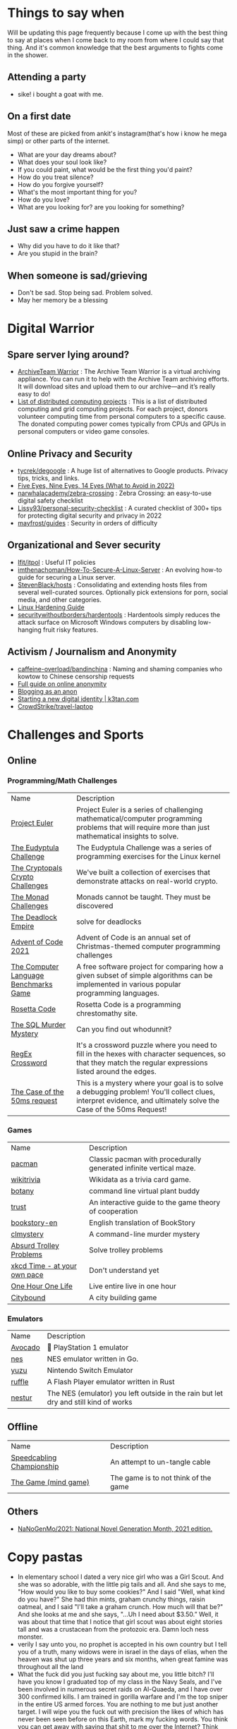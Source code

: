 #+hugo_section: public_lists

* Things to say when
:PROPERTIES:
:EXPORT_FILE_NAME: things_to_say_when
:END:
Will be updating this page frequently because I come up with the best thing to say at places when I come back to my room from where I could say that thing. And it's common knowledge that the best arguments to fights come in the shower.
** Attending a party
- sike! i bought a goat with me.
** On a first date
Most of these are picked from ankit's instagram(that's how i know he mega simp) or other parts of the internet.
- What are your day dreams about?
- What does your soul look like?
- If you could paint, what would be the first thing you'd paint?
- How do you treat silence?
- How do you forgive yourself?
- What's the most important thing for you?
- How do you love?
- What are you looking for? are you looking for something?
** Just saw a crime happen
- Why did you have to do it like that?
- Are you stupid in the brain?
** When someone is sad/grieving
- Don't be sad. Stop being sad. Problem solved.
- May her memory be a blessing
* Digital Warrior
:PROPERTIES:
:EXPORT_FILE_NAME: digital_warrior
:END:
** Spare server lying around?
- [[https://wiki.archiveteam.org/index.php/ArchiveTeam_Warrior][ArchiveTeam Warrior]] : The Archive Team Warrior is a virtual archiving appliance. You can run it to help with the Archive Team archiving efforts. It will download sites and upload them to our archive—and it’s really easy to do!
- [[https://en.wikipedia.org/wiki/List_of_distributed_computing_projects][List of distributed computing projects]] : This is a list of distributed computing and grid computing projects. For each project, donors volunteer computing time from personal computers to a specific cause. The donated computing power comes typically from CPUs and GPUs in personal computers or video game consoles.
** Online Privacy and Security
- [[https://github.com/tycrek/degoogle][tycrek/degoogle]] : A huge list of alternatives to Google products. Privacy tips, tricks, and links.
- [[https://restoreprivacy.com/5-eyes-9-eyes-14-eyes/][Five Eyes, Nine Eyes, 14 Eyes (What to Avoid in 2022)]]
- [[https://github.com/narwhalacademy/zebra-crossing][narwhalacademy/zebra-crossing]] : Zebra Crossing: an easy-to-use digital safety checklist
- [[https://github.com/Lissy93/personal-security-checklist][Lissy93/personal-security-checklist]] : A curated checklist of 300+ tips for protecting digital security and privacy in 2022
- [[https://github.com/mayfrost/guides/blob/master/CHECKLIST.md][mayfrost/guides]] : Security in orders of difficulty
** Organizational and Sever security
- [[https://github.com/lfit/itpol][lfit/itpol]] : Useful IT policies
- [[https://github.com/imthenachoman/How-To-Secure-A-Linux-Server][imthenachoman/How-To-Secure-A-Linux-Server]] : An evolving how-to guide for securing a Linux server.
- [[https://github.com/StevenBlack/hosts][StevenBlack/hosts]] : Consolidating and extending hosts files from several well-curated sources. Optionally pick extensions for porn, social media, and other categories.
- [[https://madaidans-insecurities.github.io/guides/linux-hardening.html][Linux Hardening Guide]]
- [[https://github.com/securitywithoutborders/hardentools][securitywithoutborders/hardentools]] : Hardentools simply reduces the attack surface on Microsoft Windows computers by disabling low-hanging fruit risky features.
** Activism / Journalism and Anonymity
- [[https://github.com/caffeine-overload/bandinchina][caffeine-overload/bandinchina]] : Naming and shaming companies who kowtow to Chinese censorship requests
- [[https://anonymousplanet-ng.org/guide.html][Full guide on online anonymity]]
- [[https://tdarb.org/blog-anonymously/index.html][Blogging as an anon]]
- [[https://k3tan.com/starting-a-new-digital-identity][Starting a new digital identity | k3tan.com]]
- [[https://github.com/CrowdStrike/travel-laptop][CrowdStrike/travel-laptop]]
* Challenges and Sports
:PROPERTIES:
:EXPORT_FILE_NAME: challenges_sports
:EXPORT_HTML_CONTAINER: div
:EXPORT_HTML_CONTAINER_CLASS: smol-table
:END:
** Online
*** Programming/Math Challenges
| Name                                  | Description                                                                                                                                                     |
| [[https://projecteuler.net/][Project Euler]]                         | Project Euler is a series of challenging mathematical/computer programming problems that will require more than just mathematical insights to solve.            |
| [[http://eudyptula-challenge.org/][The Eudyptula Challenge]]               | The Eudyptula Challenge was a series of programming exercises for the Linux kernel                                                                              |
| [[https://cryptopals.com/][The Cryptopals Crypto Challenges]]      | We've built a collection of exercises that demonstrate attacks on real-world crypto.                                                                            |
| [[https://mightybyte.github.io/monad-challenges/][The Monad Challenges]]                  | Monads cannot be taught. They must be discovered                                                                                                                |
| [[https://deadlockempire.github.io/#T1-Interface][The Deadlock Empire]]                   | solve for deadlocks                                                                                                                                             |
| [[https://adventofcode.com/][Advent of Code 2021]]                   | Advent of Code is an annual set of Christmas-themed computer programming challenges                                                                             |
| [[https://en.wikipedia.org/wiki/The_Computer_Language_Benchmarks_Game][The Computer Language Benchmarks Game]] | A free software project for comparing how a given subset of simple algorithms can be implemented in various popular programming languages.                      |
| [[https://www.rosettacode.org/wiki/Rosetta_Code][Rosetta Code]]                          | Rosetta Code is a programming chrestomathy site.                                                                                                                |
| [[https://mystery.knightlab.com/][The SQL Murder Mystery]]                | Can you find out whodunnit?                                                                                                                                     |
| [[https://jimbly.github.io/regex-crossword/][RegEx Crossword]]                       | It's a crossword puzzle where you need to fill in the hexes with character sequences, so that they match the regular expressions listed around the edges.       |
| [[https://mysteries.wizardzines.com/50ms-request.html][The Case of the 50ms request]]          | This is a mystery where your goal is to solve a debugging problem! You'll collect clues, interpret evidence, and ultimately solve the Case of the 50ms Request! |
*** Games
| Name                         | Description                                                        |
| [[https://github.com/skatiyar/pacman][pacman]]                       | Classic pacman with procedurally generated infinite vertical maze. |
| [[https://github.com/tom-james-watson/wikitrivia][wikitrivia]]                   | Wikidata as a trivia card game.                                    |
| [[https://github.com/jifunks/botany][botany]]                       | command line virtual plant buddy                                   |
| [[https://github.com/ncase/trust][trust]]                        | An interactive guide to the game theory of cooperation             |
| [[https://github.com/xraymemory/bookstory-en][bookstory-en]]                 | English translation of BookStory                                   |
| [[https://github.com/veltman/clmystery][clmystery]]                    | A command-line murder mystery                                      |
| [[https://neal.fun/absurd-trolley-problems/][Absurd Trolley Problems]]      | Solve trolley problems                                             |
| [[http://geekwagon.net/projects/xkcd1190/][xkcd Time - at your own pace]] | Don't understand yet                                               |
| [[https://onehouronelife.com/][One Hour One Life]]            | Live entire live in one hour                                       |
| [[https://aeplay.org/citybound][Citybound]]                    | A city building game                                               |
*** Emulators
| Name         | Description                                                                         |
| [[https://github.com/JaCzekanski/Avocado][Avocado]]      | 🥑 PlayStation 1 emulator                                                           |
| [[https://github.com/fogleman/nes][nes]]          | NES emulator written in Go.                                                         |
| [[https://github.com/yuzu-emu/yuzu][yuzu]]         | Nintendo Switch Emulator                                                            |
| [[https://github.com/ruffle-rs/ruffle][ruffle]]       | A Flash Player emulator written in Rust                                             |
| [[https://github.com/spieglt/nestur][nestur]]       | The NES (emulator) you left outside in the rain but let dry and still kind of works |
** Offline
| Name                      | Description                          |
| [[https://youtu.be/nKy_pmuB9-g?list=FLamZIcLz5_b2rJfnEtAFhyQ][Speedcabling Championship]] | An attempt to un-tangle cable        |
| [[https://en.wikipedia.org/wiki/The_Game_(mind_game)][The Game (mind game)]]      | The game is to not think of the game |
** Others
- [[https://github.com/NaNoGenMo/2021][NaNoGenMo/2021: National Novel Generation Month, 2021 edition.]]
* Copy pastas
:PROPERTIES:
:EXPORT_FILE_NAME: copy_pastas
:END:
- In elementary school I dated a very nice girl who was a Girl Scout. And she was so adorable, with the little pig tails and all. And she says to me, "How would you like to buy some cookies?" And I said "Well, what kind do you have?" She had thin mints, graham crunchy things, raisin oatmeal, and I said "I'll take a graham crunch. How much will that be?" And she looks at me and she says, "...Uh I need about $3.50.”  Well, it was about that time that I notice that girl scout was about eight stories tall and was a crustacean from the protozoic era. Damn loch ness monster.
- verily I say unto you, no prophet is accepted in his own country but I tell you of a truth, many widows were in israel in the days of elias, when the heaven was shut up three years and six months, when great famine was throughout all the land
- What the fuck did you just fucking say about me, you little bitch? I'll have you know I graduated top of my class in the Navy Seals, and I've been involved in numerous secret raids on Al-Quaeda, and I have over 300 confirmed kills. I am trained in gorilla warfare and I'm the top sniper in the entire US armed forces. You are nothing to me but just another target. I will wipe you the fuck out with precision the likes of which has never been seen before on this Earth, mark my fucking words. You think you can get away with saying that shit to me over the Internet? Think again, fucker. As we speak I am contacting my secret network of spies across the USA and your IP is being traced right now so you better prepare for the storm, maggot. The storm that wipes out the pathetic little thing you call your life. You're fucking dead, kid. I can be anywhere, anytime, and I can kill you in over seven hundred ways, and that's just with my bare hands. Not only am I extensively trained in unarmed combat, but I have access to the entire arsenal of the United States Marine Corps and I will use it to its full extent to wipe your miserable ass off the face of the continent, you little shit. If only you could have known what unholy retribution your little "clever" comment was about to bring down upon you, maybe you would have held your fucking tongue. But you couldn't, you didn't, and now you're paying the price, you goddamn idiot. I will shit fury all over you and you will drown in it. You're fucking dead, kiddo.

* Interesting People
:PROPERTIES:
:EXPORT_FILE_NAME: interesting_people
:END:
** Thinking and Information
| Name           | Why Interesting?                                        |
| [[https://andymatuschak.org/][Andy Matuschak]] | Well known independent on thinking tools                |
| [[http://worrydream.com/#!/Bio][Bret Victor]]    | The name of the game                                    |
| [[https://en.wikipedia.org/wiki/Mark_Guzdial][Mark Guzdial]]   | One of the core Engineering Education Research Faculty. |
| [[https://cirosantilli.com][Ciro Santilli]]  | My favorite character on the internet.                  |
** Distributed Systems
| Name             | Why Interesting?                                                                                 |
| [[https://bford.info/][Bryan Ford]]       | leads the Decentralized/Distributed Systems (DEDIS) lab at EPFL                                  |
| [[https://en.wikipedia.org/wiki/Nick_Szabo][Nick Szabo]]       | The phrase and concept of "smart contracts" was developed by Szabo, ppl be thinking he's Satoshi |
| [[https://github.com/petar][Petar Maymounkov]] | Co-author of Kademlia                                                                            |
| [[https://ruben.verborgh.org/][Ruben Verborgh]]   | Professor of Decentralized Web Technology at IDLab of Ghent University                           |
** Offline folks
| Name               | Why Interesting?            |
| Mahanta Living Art | Street artist from Guwahati |
* Interesting Organizations
:PROPERTIES:
:EXPORT_FILE_NAME: interesting_orgs
:END:
** Offline organizations
| Name                | Why Interesting?                        |
| [[https://www.instagram.com/kohuwacollective/?hl=en][Kohuwa collective]]   | Slow cafe and Pottery Studio            |
| [[https://www.freeblockbuster.org/][FreeBlockbuster.org]] | take a movie leave a movie              |
| [[https://littlefreelibrary.org/][Little Free Library]] | A booksharing initiative. But [[https://www.bloomberg.com/news/articles/2017-05-03/down-with-little-free-library-book-exchanges][see]] [[https://www.theatlantic.com/national/archive/2015/02/little-free-library-crackdown/385531/?single_page=true][this]]. |
| [[https://www.littlefreepantry.org/][little free pantry]]  | take what you need give what you can    |
* Dem Comments
:PROPERTIES:
:EXPORT_FILE_NAME: dem_comments
:END:
collection of comments across different forums on the internet inspired by [[https://danluu.com/hn-comments/][HN: the good parts]]. As you can see, currently it's empty.
* Bots
:PROPERTIES:
:EXPORT_FILE_NAME: bots
:EXPORT_HTML_CONTAINER: div
:EXPORT_HTML_CONTAINER_CLASS: smol-table
:END:
** Twitter bots
Boi does twitter suck at most basic things, they successufullly managed to delete my collection of twitter list twice without any way to get that back. I have 0 trust on that site. So backing up my favorite bots here.
| Name             | Description                                                                                                             |
| [[https://twitter.com/awardthistweet][@awardthistweet]]  | A bot that awards.                                                                                                      |
| [[https://twitter.com/UAustinHistory][@UAustinHistory]]  | Parody, Teaching the forbidden, cancelled history you won't learn in woke history classes.                              |
| [[https://twitter.com/hnnocontext][@hnnocontext]]     | hot takes and tropes served fresh.                                                                                      |
| [[https://twitter.com/ResNeXtGuesser][@ResNeXtGuesser]]  | memes through a NN                                                                                                      |
| [[https://twitter.com/petfindernames][@petfindernames]]  | animals with unconventional names                                                                                       |
| [[https://twitter.com/bcfridayguy][@bcfridayguy]]     | this munda (bot) reminds you to relax and have a fun weekend                                                            |
| [[https://twitter.com/heartfeltbot][@heartfeltbot]]    | quotes                                                                                                                  |
| [[https://twitter.com/ShitUserStory][@ShitUserStory]]   | I hope someday the owner realizes that using gradients in the images suck balls                                         |
| [[https://twitter.com/FrogandToadbot][@FrogandToadbot]]  | Tweets every 3 hours from Frog and Toad, books by Arnold Lobel.                                                         |
| [[https://twitter.com/_restaurant_bot][@_restaurant_bot]] | Random Restaurant                                                                                                       |
| [[https://twitter.com/CraigWeekend][@CraigWeekend]]    | daniel craig reminds you that the weekend is here, every friday evening                                                 |
| [[https://twitter.com/gone_things][@gone_things]]     | Things that are gone now                                                                                                |
| [[https://twitter.com/PlaguePoems][@PlaguePoems]]     | Sackcloth is always in style. (ig: plague_poems)                                                                        |
| [[https://twitter.com/auto_tweetcart][@auto_tweetcart]]  | runs PICO-8 code and responds with a video of the results!                                                              |
| [[https://twitter.com/bbcmicrobot][@bbcmicrobot]]     | Runs your tweet on a 1980s computer emu                                                                                 |
| [[https://twitter.com/ForestsWar][@ForestsWar]]      | Tracking deforestation one country at a time.                                                                           |
| [[https://twitter.com/whataweekhuh][@whataweekhuh]]    | Captain, it's wednesday                                                                                                 |
| [[https://twitter.com/GatorsDaily][@GatorsDaily]]     | #1 crocodilian influencer 🐊                                                                                            |
| [[https://twitter.com/DoesRecipe][@DoesRecipe]]      | Hi, I write recipes. If you @ me or reply to a tweet, I'll make a fresh recipe for you.                                 |
| [[https://twitter.com/RemindMe_OfThis][@RemindMe_OfThis]] | Ding dong⏰                                                                                                             |
| [[https://twitter.com/nntalebbot][@nntalebbot]]      | Bot that scrapes highlights from @nntaleb ’s Incerto collection.                                                        |
| [[https://twitter.com/Emoji_Ghadi][@Emoji_Ghadi]]     | The millennial child of @GhantaGhar. Tweets time for 🇮🇳                                                                 |
| [[https://twitter.com/BigTechAlert][@BigTechAlert]]    | Follow what the CEOs and other high executives from Big Tech companies do on Twitter.                                   |
| [[https://twitter.com/awhalefact][@whalefact]]       | whale fact for you.                                                                                                     |
| [[https://twitter.com/RoofSlappingBot][@RoofSlappingBot]] | * slaps the roof of a bot * this bad boy can fit so many assertions in it                                               |
| [[https://twitter.com/happyautomata][@happyautomata]]   | vaguely reassuring state machines                                                                                       |
| [[https://twitter.com/tiny_sat_party][@tiny_sat_party]]  | tiny satellites having tiny parties                                                                                     |
| [[https://twitter.com/apollo_50th][@apollo_50th]]     | Not affiliated with NASA. We live tweet the Apollo space program as it happened 50 years ago.                           |
| [[https://twitter.com/fckeveryword][@fckeveryword]]    | Fuck every word in the English language. Task did complete in 2020.                                                     |
| [[https://twitter.com/cantwithoutgoog][@cantwithoutgoog]] | Examples of how several websites depend on Google servers to function as intended.                                      |
| [[https://twitter.com/EffinBirds][@EffinBirds]]      | Britney Spears said I’m brilliant, fuck all y’all                                                                       |
| [[https://twitter.com/devmsg_txt][@devmsg_txt]]      | Bot posting real hidden messages left by developers in the code of their video games                                    |
| [[https://twitter.com/NYT_first_said][@NYT_first_said]]  | Tweets words when they appear in the New York Times for the first time.                                                 |
| [[https://twitter.com/badthingsdaily][@badthingsdaily]]  | This account tweets fictional or headline inspired breach scenarios.                                                    |
| [[https://twitter.com/ProfFeynman][@ProfFeynman]]     | A universe of atoms, an atom in the universe. Tribute to the great explainer.                                           |
| [[https://twitter.com/theyareaboutyou][@theyareaboutyou]] | If you want them to be about you, then they are.                                                                        |
| [[https://twitter.com/intenttoship][@intenttoship]]    | I tweet when browser makers announce their intent to ship, change or remove features in their web engines!              |
| [[https://twitter.com/cancel_stallman][@cancel_stallman]] | this bot was created with a humourous intent, but also out of respect to RMS. recent events have changed it all         |
| [[https://twitter.com/conceptsbot][@conceptsbot]]     | a bot that gives you various ideas. it talks back to you.                                                               |
| [[https://twitter.com/tinywordsmatter][@tinywordsmatter]] | A curated dose of ✍️ microcopy. Because tiny words matter!                                                              |
| [[https://twitter.com/choochoobot][@choochoobot]]     | A mighty locomotive sweeps through rugged landscapes.                                                                   |
| [[https://twitter.com/str_voyage][@str_voyage]]      | a bot forever voyaging. endless nautical story generator                                                                |
| [[https://twitter.com/simple_sabotage][@simple_sabotage]] | The contents of this Manual should be carefully controlled and should not be allowed to come into unauthorized hands.   |
| [[https://twitter.com/computerfact][@computerfact]]    | no one knows how computers work but now you can                                                                         |
| [[https://twitter.com/internetofshit][@internetofshit]]  | screw it, put a chip in it.                                                                                             |
| [[https://twitter.com/GoatUserStories][@GoatUserStories]] | I desire things - let me tell you about them.                                                                           |
| [[https://twitter.com/yayfrens][@yayfrens]]        | Hello! I am a loving friend bot!                                                                                        |
| [[https://twitter.com/BirdPerHour][@BirdPerHour]]     | birb pictures                                                                                                           |
| [[https://twitter.com/Classic_picx][@Classic_picx]]    | Some words with a picture underneath.                                                                                   |
| [[https://twitter.com/todayininfosec][@todayininfosec]]  | Tweeting news from the world of information security that occurred or was announced on today's date in a previous year. |
| [[https://twitter.com/tiny_star_field][@tiny_star_field]] | a small window of stars periodically throughout the day and night                                                       |
| [[https://twitter.com/TerribleMaps][@TerribleMaps]]    | The home of terrible maps with a pinch of humour                                                                        |
| [[https://twitter.com/EL_DIAGRAM][@EL_DIAGRAM]]      | Language, image, schematic since 2000. Publisher of lit, chapbooks, gear.                                               |
| [[https://twitter.com/KarlTheFog][@KarlTheFog]]      | All that is sunny does not glitter, not all those in the fog are lost.                                                  |
** Reddit bots
| Name               | Description                                                                                     |
| [[https://www.reddit.com/r/UselessConversionBot/comments/1knas0/hi_im_useless/][uselesconverterbot]] | I look for useful and easy to share metric units and turn them into something more interesting. |
** Other bots
| Name          | Description                          |
| [[https://books.google.com/talktobooks/][Talk to Books]] | Google's bot to talk to google books |

* Portfolios
:PROPERTIES:
:EXPORT_FILE_NAME: portfolios
:END:
** Unique
- [[https://simonsarris.com/][simon sarris]]
- [[https://arielroffe.quest/][Ariel Roffé]]
- [[https://acko.net/][Hackery, Math & Design — Acko.net]]
- [[https://kevinsdatingprofile.com/][Kevin's Dating Profile | Yes, really.]]
- [[https://y-n10.com/][Yamauchi No.10 Family Office]]
** Builders
- [[https://sashamaps.net/][Sasha Trubetskoy]]
- [[https://thume.ca/][Tristan's Site]]
- [[https://szymonkaliski.com/][Szymon Kaliski]]
- [[https://ncase.me/][It's Nicky Case!]]
- [[https://daniellebaskin.com/][Danielle Baskin]]
- [[https://joshpigford.com/projects][Josh Pigford]]
- [[https://captnemo.in/][Abhay Rana]]
- [[https://neal.fun/][neal.fun]]
** Wikis
- [[https://maya.land/site-structure/][maya.land]]
- [[https://www.kickscondor.com/page2][Kicks Condor]]
- [[https://supermemo.guru/wiki/Piotr_Wozniak][Piotr Wozniak]]
- [[https://publish.obsidian.md/swyx/README][swyx's second brain]]
- [[https://barnsworthburning.net/][barnsworthburning]]
- [[https://maggieappleton.com/garden-history][A Brief History & Ethos of the Digital Garden]]
* Websites
:PROPERTIES:
:EXPORT_FILE_NAME: websites
:END:
This is like my local version of [[https://www.reddit.com/r/InternetIsBeautiful/][/r/internet_is_beautiful]] will try to update this often.
** Data
- [[https://mkorostoff.github.io/incarceration-in-real-numbers/][Incarceration in Real Numbers]]
- [[https://github.com/jwngr/sdow][jwngr/sdow: Six Degrees of Wikipedia]]
- [[https://population.io/][Population.io by World Data Lab]]
- [[https://howrichami.givingwhatwecan.org/how-rich-am-i][How Rich Am I?]]
** Random
- [[https://satyrs.eu/heraldry/][My coat of arms | Marijn’s site 🍇]]
- [[https://dreamcult.xyz/][dreamcult]]
- [[https://theplywood.com/][🌲 ThePlywood.com ⋆ The Ultimate Resource for Plywood.]]
** Collections
- [[https://govbins.uk/][#govbins]]
- [[https://www.lileks.com/][LILEKS (James)]]
- [[https://artvee.com/][Artvee]]
- [[https://masterwiki.how/][masterWiki]]
- [[https://www.oldbookillustrations.com/subjects/][Old Book Illustrations]]
** Tools
- [[https://www.loudreader.com/][Ebook Reader for web]]
- [[https://www.exitreviews.com/][ExitReviews]] : A website to fight planned obsolescence: Reviews about broken or worn-out products to identify common stress points and how to fix them. Let's keep corporations accountable, and start caring about the amount of waste we produce!
* Manifestos
:PROPERTIES:
:EXPORT_FILE_NAME: manifestos
:END:
For some reason I happen to like manifestos, here are the ones that I found interesting. Will keep updating.

| Name                           | Description                                                                                                                    |
| [[https://en.wikipedia.org/wiki/Dada_Manifesto][Dada Manifesto]]                 | How does one achieve eternal bliss? By saying dada. How does one become famous? By saying dada.                                |
| [[https://en.wikipedia.org/wiki/The_Communist_Manifesto][The Communist Manifesto]]        | The Communist Manifesto, originally the Manifesto of the Communist Party, is an 1848 pamphlet by German philosophers Karl Marx |
| [[https://en.wikipedia.org/wiki/Guerilla_Open_Access_Manifesto][Guerilla Open Access Manifesto]] | The Guerilla Open Access Manifesto is a document written by Aaron Swartz in 2008 that supports the Open Access movement.       |
| [[https://consensualsoftware.com/][Consensual Software]]            | An open source project advocating for better user consent in software design.                                                  |
| [[https://boringtechnology.club/][Choose Boring Technology]]       | how to be old, for young people.                                                                                               |
